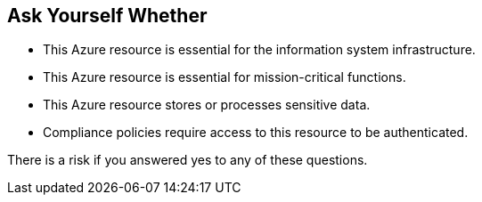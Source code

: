 == Ask Yourself Whether

* This Azure resource is essential for the information system infrastructure.
* This Azure resource is essential for mission-critical functions.
* This Azure resource stores or processes sensitive data.
* Compliance policies require access to this resource to be authenticated.

There is a risk if you answered yes to any of these questions.
